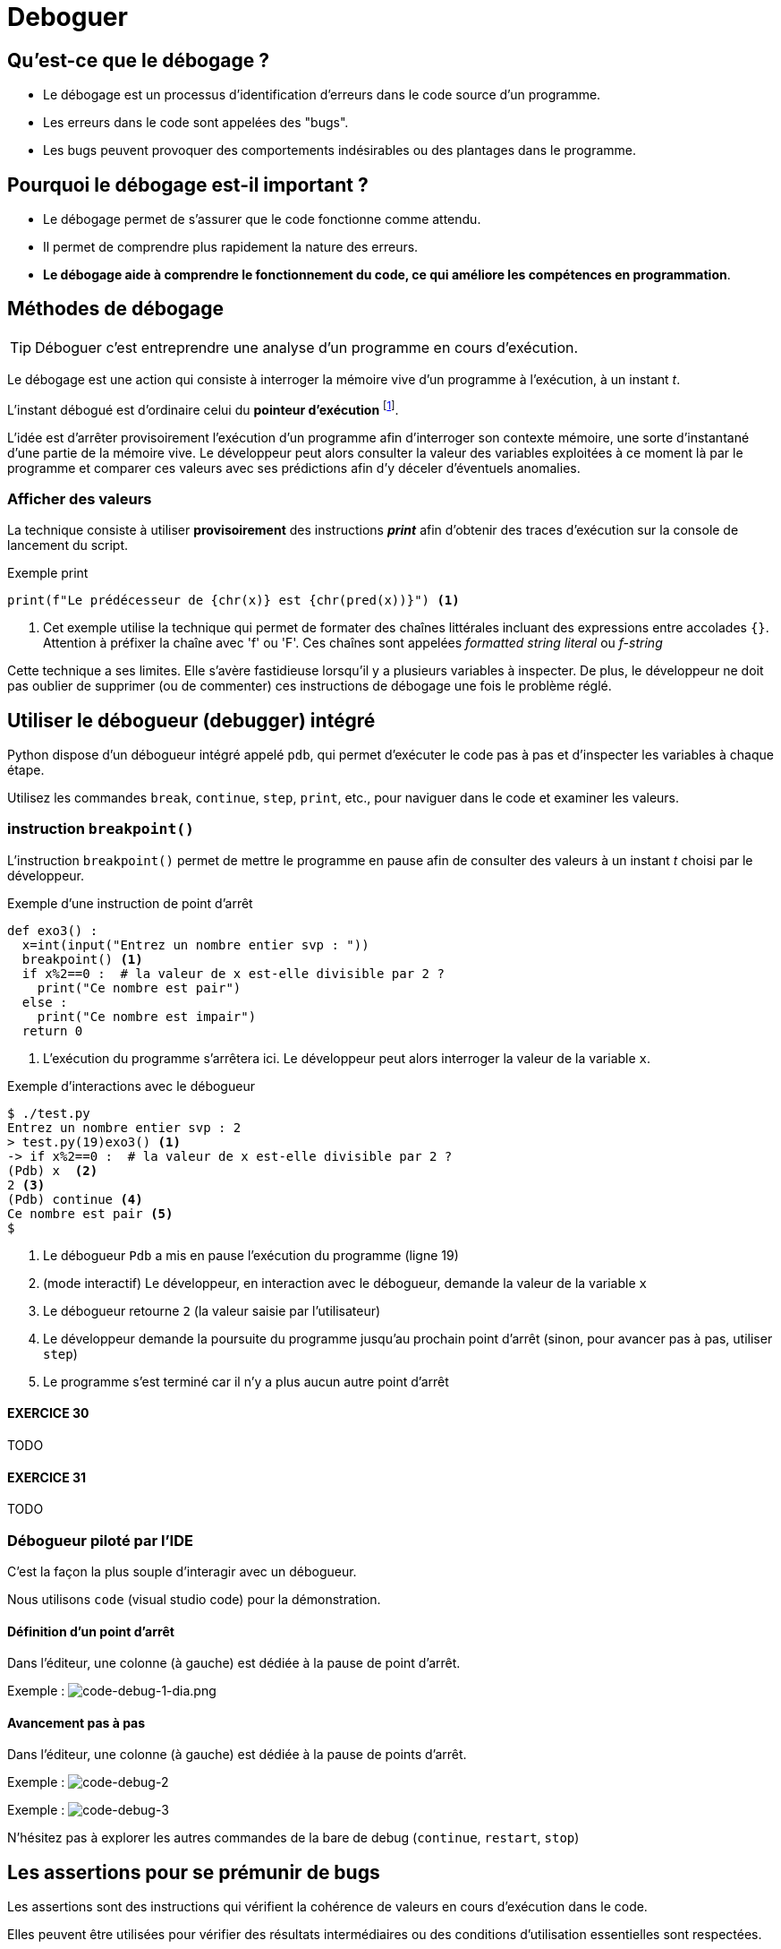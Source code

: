= Deboguer

:imagesdir: ../assets/images

== Qu'est-ce que le débogage ?

* Le débogage est un processus d'identification d'erreurs dans le code source d'un programme.
* Les erreurs dans le code sont appelées des "bugs".
* Les bugs peuvent provoquer des comportements indésirables ou des plantages dans le programme.

== Pourquoi le débogage est-il important ?

* Le débogage permet de s'assurer que le code fonctionne comme attendu.
* Il permet de comprendre plus rapidement la nature des erreurs.
* *Le débogage aide à comprendre le fonctionnement du code, ce qui améliore les compétences en programmation*.


== Méthodes de débogage

TIP: Déboguer c'est entreprendre une analyse d'un programme en cours d'exécution.

Le débogage est une action qui consiste à interroger la mémoire vive d'un programme à l'exécution, à un instant _t_.

L'instant débogué est d'ordinaire celui du *pointeur d'exécution* footnote:[peut être aussi _postmortem_].

L'idée est d'arrêter provisoirement l'exécution d'un programme afin d'interroger son contexte mémoire, une sorte d'instantané d'une partie de la mémoire vive. Le développeur peut alors consulter la valeur des variables exploitées à ce moment là par le programme et comparer ces valeurs avec ses prédictions afin d'y déceler d'éventuels anomalies. 

=== Afficher des valeurs   

La technique consiste à utiliser *provisoirement* des instructions *_print_* afin d'obtenir des traces d'exécution sur la console de lancement du script.

.Exemple print
[source, python]
----
print(f"Le prédécesseur de {chr(x)} est {chr(pred(x))}") <1>

----

<1> Cet exemple utilise la technique qui permet de formater des chaînes littérales incluant des expressions entre accolades `{}`. Attention à préfixer la chaîne avec 'f' ou 'F'. Ces chaînes sont appelées _formatted string literal_ ou _f-string_

Cette technique a ses limites. Elle s'avère fastidieuse lorsqu'il y a plusieurs variables à inspecter. De plus, le développeur ne doit pas oublier de supprimer (ou de commenter) ces instructions de débogage une fois le problème réglé.

== Utiliser le débogueur (debugger) intégré

Python dispose d'un débogueur intégré appelé `pdb`, qui permet d'exécuter le code pas à pas et d'inspecter les variables à chaque étape.

Utilisez les commandes `break`, `continue`, `step`, `print`, etc., pour naviguer dans le code et examiner les valeurs.

=== instruction `breakpoint()`

L'instruction `breakpoint()` permet de mettre le programme en pause afin de consulter des valeurs à un instant _t_ choisi par le développeur.

.Exemple d'une instruction de point d'arrêt
[source, python]
----
def exo3() :
  x=int(input("Entrez un nombre entier svp : "))
  breakpoint() <1>
  if x%2==0 :  # la valeur de x est-elle divisible par 2 ?
    print("Ce nombre est pair")
  else :
    print("Ce nombre est impair")
  return 0
----

<1> L'exécution du programme s'arrêtera ici. Le développeur peut alors interroger la valeur de la variable `x`.

.Exemple d'interactions avec le débogueur
[,console]
----
$ ./test.py 
Entrez un nombre entier svp : 2
> test.py(19)exo3() <1>
-> if x%2==0 :  # la valeur de x est-elle divisible par 2 ?
(Pdb) x  <2>
2 <3>
(Pdb) continue <4>
Ce nombre est pair <5>
$ 
----

<1> Le débogueur `Pdb` a mis en pause l'exécution du programme (ligne 19)
<2> (mode interactif) Le développeur, en interaction avec le débogueur, demande la valeur de la variable `x`
<3> Le débogueur retourne `2` (la valeur saisie par l'utilisateur)
<4> Le développeur demande la poursuite du programme jusqu'au prochain point d'arrêt (sinon, pour avancer pas à pas, utiliser `step`)
<5> Le programme s'est terminé car il n'y a plus aucun autre point d'arrêt

==== EXERCICE 30

TODO

==== EXERCICE 31

TODO

=== Débogueur piloté par l'IDE

C'est la façon la plus souple d'interagir avec un débogueur.

Nous utilisons `code` (visual studio code) pour la démonstration.


==== Définition d'un point d'arrêt

Dans l'éditeur, une colonne (à gauche) est dédiée à la pause de point d'arrêt.

Exemple :
image:code-debug-1-dia.png[code-debug-1-dia.png]

==== Avancement pas à pas

Dans l'éditeur, une colonne (à gauche) est dédiée à la pause de points d'arrêt.

Exemple :
image:code-debug-2-dia.png[code-debug-2]


Exemple :
image:code-debug-3-dia.png[code-debug-3]

N'hésitez pas à explorer les autres commandes de la bare de debug (`continue`, `restart`, `stop`)


== Les assertions pour se prémunir de bugs

Les assertions sont des instructions qui vérifient la cohérence de valeurs en cours d'exécution dans le code.

Elles peuvent être utilisées pour vérifier des résultats intermédiaires ou des conditions d'utilisation essentielles sont respectées.


=== L'instruction assert

L'instruction `assert` permet de vérifier qu'une condition est vraie à un point particulier du code.
Si la condition est fausse, une exception `AssertionError` sera levée, indiquant qu'il y a un problème à cet endroit.

[source, python]
----
def extract_name(full_name):
    """
    Algorithme naïf, full_name de la forme "prénom nom"
    """
    assert isinstance(full_name, str), "Le nom complet doit être une chaîne de caractères."
    names = full_name.split()
    assert len(names) >= 2, "Le nom complet doit contenir au moins un prénom et un nom de famille."
    first_name = names[0]
    last_name = names[-1]
    return first_name, last_name

# Exemple d'utilisation
try:
    full_name = "John Doe"
    first_name, last_name = extract_name(full_name)
    print(f"Prénom : {first_name}")
    print(f"Nom de famille : {last_name}")
except AssertionError as e:
    print(f"Erreur : {e}")

----

Dans cet exemple, nous avons une fonction `extract_name()` qui extrait le prénom et le nom de famille d'une chaîne de caractères qui représente un nom complet.

L'instruction `assert` est utilisée pour vérifier deux choses :

* La variable full_name doit être une chaîne de caractères. Si ce n'est pas le cas, une exception `AssertionError` est levée avec le message : "Le nom complet doit être une chaîne de caractères."

* La chaîne de caractères full_name doit contenir au moins un prénom et un nom de famille. Si la chaîne ne contient pas au moins deux parties (prénom et nom de famille) séparées par un espace, une exception `AssertionError` est levée avec le message : "Le nom complet doit contenir au moins un prénom et un nom de famille."

Ces assertions nous permettent de nous assurer que la fonction `extract_name()` est correctement utilisée avec une chaîne de caractères représentant un nom complet. Si un développeur utilise la fonction de manière incorrecte en passant un autre type de variable ou une chaîne de caractères mal formatée, les assertions lèveront une exception pour signaler le problème.

Notez que l'utilisation des assertions dépend du contexte de votre programme et de l'endroit où vous souhaitez détecter les erreurs. *Les assertions sont particulièrement utiles pour valider les entrées de fonction, les préconditions et les invariants, permettant ainsi de s'assurer que le code est utilisé correctement et en accord avec les attentes du développeur.*

==== EXERCICE 32

Tester la fonction `extract_name`, avec au moins 3 scénarios :

. un de réussite (à l'instar de celui fourni)
. un avec une erreur de type
. un avec une erreur de mauvais contenu de chaîne


